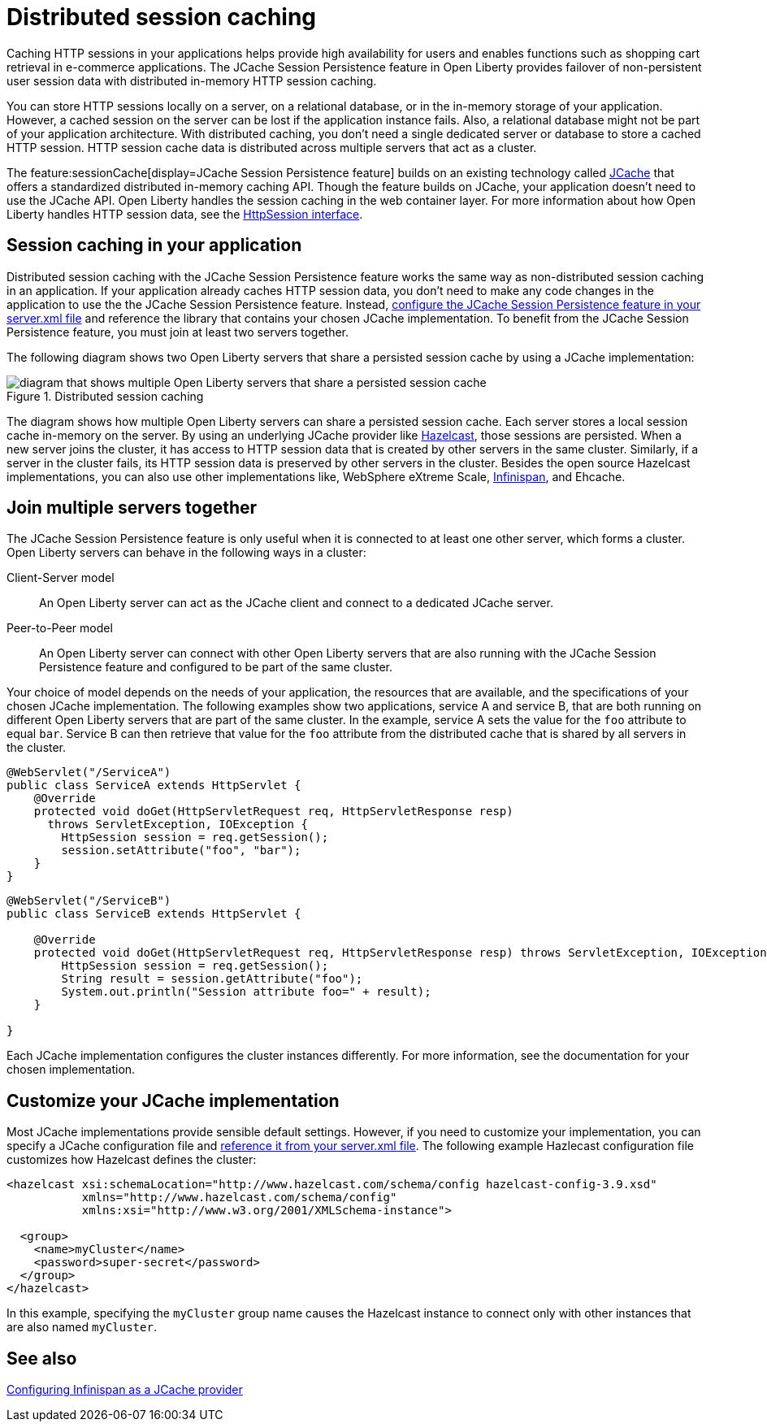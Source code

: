 // Copyright (c) 2020 IBM Corporation and others.
// Licensed under Creative Commons Attribution-NoDerivatives
// 4.0 International (CC BY-ND 4.0)
//   https://creativecommons.org/licenses/by-nd/4.0/
//
// Contributors:
//     IBM Corporation
//
:page-description: Caching sessions in your applications helps improve performance and availability for the users.
:seo-title: Distributed session caching
:seo-description: Caching sessions in your applications helps improve performance and availability for the users.
:page-layout: general-reference
:page-type: general
= Distributed session caching

Caching HTTP sessions in your applications helps provide high availability for users and enables functions such as shopping cart retrieval in e-commerce applications.
The JCache Session Persistence feature in Open Liberty provides failover of non-persistent user session data with distributed in-memory HTTP session caching.

You can store HTTP sessions locally on a server, on a relational database, or in the in-memory storage of your application.
However, a cached session on the server can be lost if the application instance fails.
Also, a relational database might not be part of your application architecture.
With distributed caching, you don't need a single dedicated server or database to store a cached HTTP session.
HTTP session cache data is distributed across multiple servers that act as a cluster.

The feature:sessionCache[display=JCache Session Persistence feature] builds on an existing technology called link:https://hazelcast.com/glossary/jcache-java-cache/[JCache] that offers a standardized distributed in-memory caching API.
Though the feature builds on JCache, your application doesn't need to use the JCache API.
Open Liberty handles the session caching in the web container layer.
For more information about how Open Liberty handles HTTP session data, see the link:https://openliberty.io/docs/21.0.0.5/reference/javadoc/liberty-javaee8-javadoc.html#javax/servlet/http/HttpSession.html[HttpSession interface].

== Session caching in your application

Distributed session caching with the JCache Session Persistence feature works the same way as non-distributed session caching in an application.
If your application already caches HTTP session data, you don't need to make any code changes in the application to use the the JCache Session Persistence feature.
Instead, link:/docs/latest/reference/feature/sessionCache-1.0.html#_enabling_this_feature[configure the JCache Session Persistence feature in your server.xml file] and reference the library that contains your chosen JCache implementation.
To benefit from the JCache Session Persistence feature, you must join at least two servers together.

The following diagram shows two Open Liberty servers that share a persisted session cache by using a JCache implementation:

.Distributed session caching
image::blog_sessionCache.png[diagram that shows multiple Open Liberty servers that share a persisted session cache,align="center"]

The diagram shows how multiple Open Liberty servers can share a persisted session cache.
Each server stores a local session cache in-memory on the server.
By using an underlying JCache provider like link:https://hazelcast.com/[Hazelcast], those sessions are persisted.
When a new server joins the cluster, it has access to HTTP session data that is created by other servers in the same cluster.
Similarly, if a server in the cluster fails, its HTTP session data is preserved by other servers in the cluster.
Besides the open source Hazelcast implementations, you can also use other implementations like, WebSphere eXtreme Scale, xref:configuring-infinispan-support.adoc[Infinispan], and Ehcache.

== Join multiple servers together

The JCache Session Persistence feature is only useful when it is connected to at least one other server, which forms a cluster.
Open Liberty servers can behave in the following ways in a cluster:

Client-Server model:: An Open Liberty server can act as the JCache client and connect to a dedicated JCache server.

Peer-to-Peer model:: An Open Liberty server can connect with other Open Liberty servers that are also running with the JCache Session Persistence feature and configured to be part of the same cluster.

Your choice of model depends on the needs of your application, the resources that are available, and the specifications of your chosen JCache implementation.
The following examples show two applications, service A and service B, that are both running on different Open Liberty servers that are part of the same cluster.
In the example, service A sets the value for the `foo` attribute to equal `bar`.
Service B can then retrieve that value for the `foo` attribute from the distributed cache that is shared by all servers in the cluster.

[source, java]
----
@WebServlet("/ServiceA")
public class ServiceA extends HttpServlet {
    @Override
    protected void doGet(HttpServletRequest req, HttpServletResponse resp)
      throws ServletException, IOException {
        HttpSession session = req.getSession();
        session.setAttribute("foo", "bar");
    }
}
----

[source, java]
----
@WebServlet("/ServiceB")
public class ServiceB extends HttpServlet {

    @Override
    protected void doGet(HttpServletRequest req, HttpServletResponse resp) throws ServletException, IOException {
        HttpSession session = req.getSession();
        String result = session.getAttribute("foo");
        System.out.println("Session attribute foo=" + result);
    }

}
----

Each JCache implementation configures the cluster instances differently.
For more information, see the documentation for your chosen implementation.

== Customize your JCache implementation

Most JCache implementations provide sensible default settings.
However, if you need to customize your implementation, you can specify a JCache configuration file and link:/docs/latest/reference/feature/sessionCache-1.0.html#_customizing_the_jcache_implementation[reference it from your server.xml file].
The following example Hazlecast configuration file customizes how Hazelcast defines the cluster:

[source, java]
----
<hazelcast xsi:schemaLocation="http://www.hazelcast.com/schema/config hazelcast-config-3.9.xsd"
           xmlns="http://www.hazelcast.com/schema/config"
           xmlns:xsi="http://www.w3.org/2001/XMLSchema-instance">

  <group>
    <name>myCluster</name>
    <password>super-secret</password>
  </group>
</hazelcast>
----

In this example, specifying the `myCluster` group name causes the Hazelcast instance to connect only with other instances that are also named `myCluster`.

== See also

xref:configuring-infinispan-support.adoc[Configuring Infinispan as a JCache provider]
